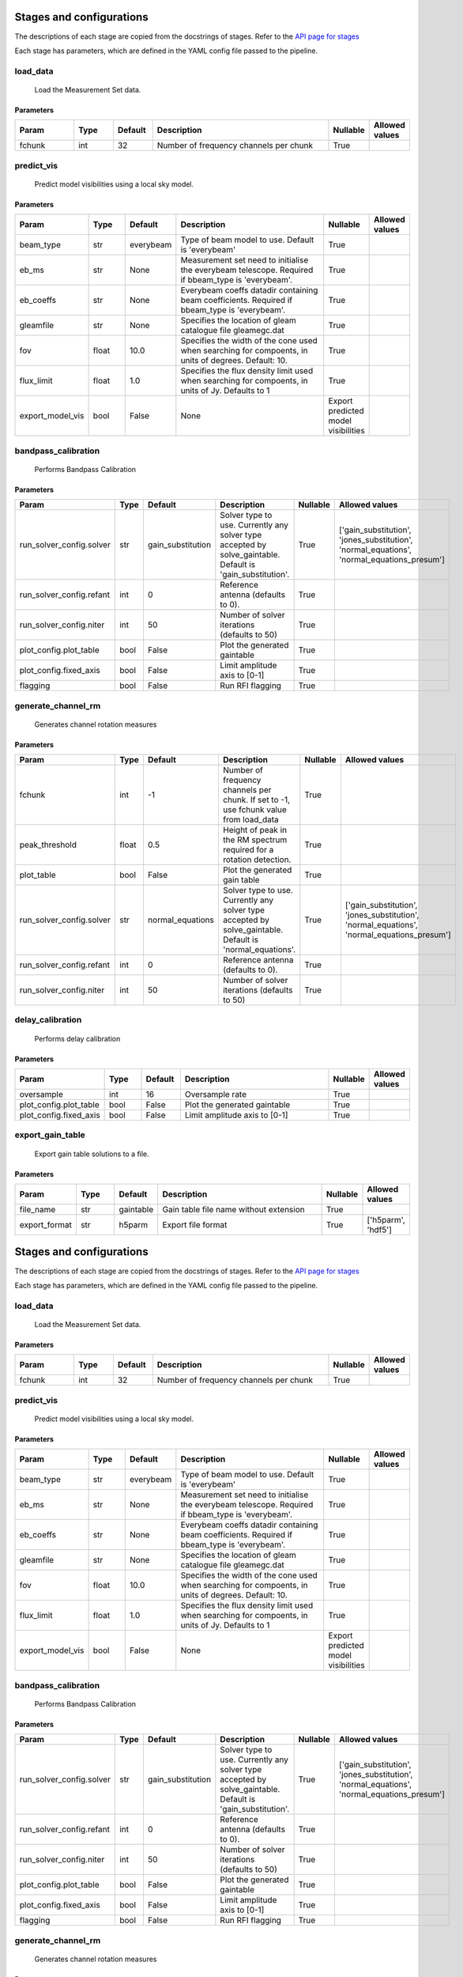 Stages and configurations
#########################

.. This page is generated using docs/generate_config.py

The descriptions of each stage are copied from the docstrings of stages.
Refer to the `API page for stages <api/ska_sdp_spectral_line_imaging.stages.html>`_

Each stage has parameters, which are defined in the YAML config file passed to the pipeline.


load_data
*********

    Load the Measurement Set data.

Parameters
==========

..  table::
    :width: 100%
    :widths: 15, 10, 10, 45, 10, 10

    +---------+--------+-----------+----------------------------------------+------------+------------------+
    | Param   | Type   | Default   | Description                            | Nullable   | Allowed values   |
    +=========+========+===========+========================================+============+==================+
    | fchunk  | int    | 32        | Number of frequency channels per chunk | True       |                  |
    +---------+--------+-----------+----------------------------------------+------------+------------------+


predict_vis
***********

    Predict model visibilities using a local sky model.

Parameters
==========

..  table::
    :width: 100%
    :widths: 15, 10, 10, 45, 10, 10

    +------------------+--------+-----------+----------------------------------------------------------------------------------+-------------------------------------+------------------+
    | Param            | Type   | Default   | Description                                                                      | Nullable                            | Allowed values   |
    +==================+========+===========+==================================================================================+=====================================+==================+
    | beam_type        | str    | everybeam | Type of beam model to use. Default is 'everybeam'                                | True                                |                  |
    +------------------+--------+-----------+----------------------------------------------------------------------------------+-------------------------------------+------------------+
    | eb_ms            | str    | None      | Measurement set need to initialise the everybeam             telescope. Required | True                                |                  |
    |                  |        |           | if bbeam_type is 'everybeam'.                                                    |                                     |                  |
    +------------------+--------+-----------+----------------------------------------------------------------------------------+-------------------------------------+------------------+
    | eb_coeffs        | str    | None      | Everybeam coeffs datadir containing beam             coefficients. Required if   | True                                |                  |
    |                  |        |           | bbeam_type is 'everybeam'.                                                       |                                     |                  |
    +------------------+--------+-----------+----------------------------------------------------------------------------------+-------------------------------------+------------------+
    | gleamfile        | str    | None      | Specifies the location of gleam catalogue             file gleamegc.dat          | True                                |                  |
    +------------------+--------+-----------+----------------------------------------------------------------------------------+-------------------------------------+------------------+
    | fov              | float  | 10.0      | Specifies the width of the cone used when             searching for compoents,   | True                                |                  |
    |                  |        |           | in units of degrees. Default: 10.                                                |                                     |                  |
    +------------------+--------+-----------+----------------------------------------------------------------------------------+-------------------------------------+------------------+
    | flux_limit       | float  | 1.0       | Specifies the flux density limit used when             searching for compoents,  | True                                |                  |
    |                  |        |           | in units of Jy. Defaults to 1                                                    |                                     |                  |
    +------------------+--------+-----------+----------------------------------------------------------------------------------+-------------------------------------+------------------+
    | export_model_vis | bool   | False     | None                                                                             | Export predicted model visibilities |                  |
    +------------------+--------+-----------+----------------------------------------------------------------------------------+-------------------------------------+------------------+


bandpass_calibration
********************

    Performs Bandpass Calibration

Parameters
==========

..  table::
    :width: 100%
    :widths: 15, 10, 10, 45, 10, 10

    +--------------------------+--------+-------------------+---------------------------------------------------------------------------+------------+--------------------------------------------------------------------------------------------+
    | Param                    | Type   | Default           | Description                                                               | Nullable   | Allowed values                                                                             |
    +==========================+========+===================+===========================================================================+============+============================================================================================+
    | run_solver_config.solver | str    | gain_substitution | Solver type to use. Currently any solver                 type accepted by | True       | ['gain_substitution', 'jones_substitution', 'normal_equations', 'normal_equations_presum'] |
    |                          |        |                   | solve_gaintable.                 Default is 'gain_substitution'.          |            |                                                                                            |
    +--------------------------+--------+-------------------+---------------------------------------------------------------------------+------------+--------------------------------------------------------------------------------------------+
    | run_solver_config.refant | int    | 0                 | Reference antenna (defaults to 0).                                        | True       |                                                                                            |
    +--------------------------+--------+-------------------+---------------------------------------------------------------------------+------------+--------------------------------------------------------------------------------------------+
    | run_solver_config.niter  | int    | 50                | Number of solver iterations (defaults to 50)                              | True       |                                                                                            |
    +--------------------------+--------+-------------------+---------------------------------------------------------------------------+------------+--------------------------------------------------------------------------------------------+
    | plot_config.plot_table   | bool   | False             | Plot the generated gaintable                                              | True       |                                                                                            |
    +--------------------------+--------+-------------------+---------------------------------------------------------------------------+------------+--------------------------------------------------------------------------------------------+
    | plot_config.fixed_axis   | bool   | False             | Limit amplitude axis to [0-1]                                             | True       |                                                                                            |
    +--------------------------+--------+-------------------+---------------------------------------------------------------------------+------------+--------------------------------------------------------------------------------------------+
    | flagging                 | bool   | False             | Run RFI flagging                                                          | True       |                                                                                            |
    +--------------------------+--------+-------------------+---------------------------------------------------------------------------+------------+--------------------------------------------------------------------------------------------+


generate_channel_rm
*******************

    Generates channel rotation measures

Parameters
==========

..  table::
    :width: 100%
    :widths: 15, 10, 10, 45, 10, 10

    +--------------------------+--------+------------------+----------------------------------------------------------------------------------+------------+--------------------------------------------------------------------------------------------+
    | Param                    | Type   | Default          | Description                                                                      | Nullable   | Allowed values                                                                             |
    +==========================+========+==================+==================================================================================+============+============================================================================================+
    | fchunk                   | int    | -1               | Number of frequency channels per chunk.             If set to -1, use fchunk     | True       |                                                                                            |
    |                          |        |                  | value from load_data                                                             |            |                                                                                            |
    +--------------------------+--------+------------------+----------------------------------------------------------------------------------+------------+--------------------------------------------------------------------------------------------+
    | peak_threshold           | float  | 0.5              | Height of peak in the RM spectrum required             for a rotation detection. | True       |                                                                                            |
    +--------------------------+--------+------------------+----------------------------------------------------------------------------------+------------+--------------------------------------------------------------------------------------------+
    | plot_table               | bool   | False            | Plot the generated gain table                                                    | True       |                                                                                            |
    +--------------------------+--------+------------------+----------------------------------------------------------------------------------+------------+--------------------------------------------------------------------------------------------+
    | run_solver_config.solver | str    | normal_equations | Solver type to use. Currently any solver                 type accepted by        | True       | ['gain_substitution', 'jones_substitution', 'normal_equations', 'normal_equations_presum'] |
    |                          |        |                  | solve_gaintable.                 Default is 'normal_equations'.                  |            |                                                                                            |
    +--------------------------+--------+------------------+----------------------------------------------------------------------------------+------------+--------------------------------------------------------------------------------------------+
    | run_solver_config.refant | int    | 0                | Reference antenna (defaults to 0).                                               | True       |                                                                                            |
    +--------------------------+--------+------------------+----------------------------------------------------------------------------------+------------+--------------------------------------------------------------------------------------------+
    | run_solver_config.niter  | int    | 50               | Number of solver iterations (defaults to 50)                                     | True       |                                                                                            |
    +--------------------------+--------+------------------+----------------------------------------------------------------------------------+------------+--------------------------------------------------------------------------------------------+


delay_calibration
*****************

    Performs delay calibration

Parameters
==========

..  table::
    :width: 100%
    :widths: 15, 10, 10, 45, 10, 10

    +------------------------+--------+-----------+-------------------------------+------------+------------------+
    | Param                  | Type   | Default   | Description                   | Nullable   | Allowed values   |
    +========================+========+===========+===============================+============+==================+
    | oversample             | int    | 16        | Oversample rate               | True       |                  |
    +------------------------+--------+-----------+-------------------------------+------------+------------------+
    | plot_config.plot_table | bool   | False     | Plot the generated gaintable  | True       |                  |
    +------------------------+--------+-----------+-------------------------------+------------+------------------+
    | plot_config.fixed_axis | bool   | False     | Limit amplitude axis to [0-1] | True       |                  |
    +------------------------+--------+-----------+-------------------------------+------------+------------------+


export_gain_table
*****************

    Export gain table solutions to a file.

Parameters
==========

..  table::
    :width: 100%
    :widths: 15, 10, 10, 45, 10, 10

    +---------------+--------+-----------+----------------------------------------+------------+--------------------+
    | Param         | Type   | Default   | Description                            | Nullable   | Allowed values     |
    +===============+========+===========+========================================+============+====================+
    | file_name     | str    | gaintable | Gain table file name without extension | True       |                    |
    +---------------+--------+-----------+----------------------------------------+------------+--------------------+
    | export_format | str    | h5parm    | Export file format                     | True       | ['h5parm', 'hdf5'] |
    +---------------+--------+-----------+----------------------------------------+------------+--------------------+


Stages and configurations
#########################

.. This page is generated using docs/generate_config.py

The descriptions of each stage are copied from the docstrings of stages.
Refer to the `API page for stages <api/ska_sdp_spectral_line_imaging.stages.html>`_

Each stage has parameters, which are defined in the YAML config file passed to the pipeline.


load_data
*********

    Load the Measurement Set data.

Parameters
==========

..  table::
    :width: 100%
    :widths: 15, 10, 10, 45, 10, 10

    +---------+--------+-----------+----------------------------------------+------------+------------------+
    | Param   | Type   | Default   | Description                            | Nullable   | Allowed values   |
    +=========+========+===========+========================================+============+==================+
    | fchunk  | int    | 32        | Number of frequency channels per chunk | True       |                  |
    +---------+--------+-----------+----------------------------------------+------------+------------------+


predict_vis
***********

    Predict model visibilities using a local sky model.

Parameters
==========

..  table::
    :width: 100%
    :widths: 15, 10, 10, 45, 10, 10

    +------------------+--------+-----------+----------------------------------------------------------------------------------+-------------------------------------+------------------+
    | Param            | Type   | Default   | Description                                                                      | Nullable                            | Allowed values   |
    +==================+========+===========+==================================================================================+=====================================+==================+
    | beam_type        | str    | everybeam | Type of beam model to use. Default is 'everybeam'                                | True                                |                  |
    +------------------+--------+-----------+----------------------------------------------------------------------------------+-------------------------------------+------------------+
    | eb_ms            | str    | None      | Measurement set need to initialise the everybeam             telescope. Required | True                                |                  |
    |                  |        |           | if bbeam_type is 'everybeam'.                                                    |                                     |                  |
    +------------------+--------+-----------+----------------------------------------------------------------------------------+-------------------------------------+------------------+
    | eb_coeffs        | str    | None      | Everybeam coeffs datadir containing beam             coefficients. Required if   | True                                |                  |
    |                  |        |           | bbeam_type is 'everybeam'.                                                       |                                     |                  |
    +------------------+--------+-----------+----------------------------------------------------------------------------------+-------------------------------------+------------------+
    | gleamfile        | str    | None      | Specifies the location of gleam catalogue             file gleamegc.dat          | True                                |                  |
    +------------------+--------+-----------+----------------------------------------------------------------------------------+-------------------------------------+------------------+
    | fov              | float  | 10.0      | Specifies the width of the cone used when             searching for compoents,   | True                                |                  |
    |                  |        |           | in units of degrees. Default: 10.                                                |                                     |                  |
    +------------------+--------+-----------+----------------------------------------------------------------------------------+-------------------------------------+------------------+
    | flux_limit       | float  | 1.0       | Specifies the flux density limit used when             searching for compoents,  | True                                |                  |
    |                  |        |           | in units of Jy. Defaults to 1                                                    |                                     |                  |
    +------------------+--------+-----------+----------------------------------------------------------------------------------+-------------------------------------+------------------+
    | export_model_vis | bool   | False     | None                                                                             | Export predicted model visibilities |                  |
    +------------------+--------+-----------+----------------------------------------------------------------------------------+-------------------------------------+------------------+


bandpass_calibration
********************

    Performs Bandpass Calibration

Parameters
==========

..  table::
    :width: 100%
    :widths: 15, 10, 10, 45, 10, 10

    +--------------------------+--------+-------------------+---------------------------------------------------------------------------+------------+--------------------------------------------------------------------------------------------+
    | Param                    | Type   | Default           | Description                                                               | Nullable   | Allowed values                                                                             |
    +==========================+========+===================+===========================================================================+============+============================================================================================+
    | run_solver_config.solver | str    | gain_substitution | Solver type to use. Currently any solver                 type accepted by | True       | ['gain_substitution', 'jones_substitution', 'normal_equations', 'normal_equations_presum'] |
    |                          |        |                   | solve_gaintable.                 Default is 'gain_substitution'.          |            |                                                                                            |
    +--------------------------+--------+-------------------+---------------------------------------------------------------------------+------------+--------------------------------------------------------------------------------------------+
    | run_solver_config.refant | int    | 0                 | Reference antenna (defaults to 0).                                        | True       |                                                                                            |
    +--------------------------+--------+-------------------+---------------------------------------------------------------------------+------------+--------------------------------------------------------------------------------------------+
    | run_solver_config.niter  | int    | 50                | Number of solver iterations (defaults to 50)                              | True       |                                                                                            |
    +--------------------------+--------+-------------------+---------------------------------------------------------------------------+------------+--------------------------------------------------------------------------------------------+
    | plot_config.plot_table   | bool   | False             | Plot the generated gaintable                                              | True       |                                                                                            |
    +--------------------------+--------+-------------------+---------------------------------------------------------------------------+------------+--------------------------------------------------------------------------------------------+
    | plot_config.fixed_axis   | bool   | False             | Limit amplitude axis to [0-1]                                             | True       |                                                                                            |
    +--------------------------+--------+-------------------+---------------------------------------------------------------------------+------------+--------------------------------------------------------------------------------------------+
    | flagging                 | bool   | False             | Run RFI flagging                                                          | True       |                                                                                            |
    +--------------------------+--------+-------------------+---------------------------------------------------------------------------+------------+--------------------------------------------------------------------------------------------+


generate_channel_rm
*******************

    Generates channel rotation measures

Parameters
==========

..  table::
    :width: 100%
    :widths: 15, 10, 10, 45, 10, 10

    +--------------------------+--------+------------------+----------------------------------------------------------------------------------+------------+--------------------------------------------------------------------------------------------+
    | Param                    | Type   | Default          | Description                                                                      | Nullable   | Allowed values                                                                             |
    +==========================+========+==================+==================================================================================+============+============================================================================================+
    | fchunk                   | int    | -1               | Number of frequency channels per chunk.             If set to -1, use fchunk     | True       |                                                                                            |
    |                          |        |                  | value from load_data                                                             |            |                                                                                            |
    +--------------------------+--------+------------------+----------------------------------------------------------------------------------+------------+--------------------------------------------------------------------------------------------+
    | peak_threshold           | float  | 0.5              | Height of peak in the RM spectrum required             for a rotation detection. | True       |                                                                                            |
    +--------------------------+--------+------------------+----------------------------------------------------------------------------------+------------+--------------------------------------------------------------------------------------------+
    | plot_table               | bool   | False            | Plot the generated gain table                                                    | True       |                                                                                            |
    +--------------------------+--------+------------------+----------------------------------------------------------------------------------+------------+--------------------------------------------------------------------------------------------+
    | run_solver_config.solver | str    | normal_equations | Solver type to use. Currently any solver                 type accepted by        | True       | ['gain_substitution', 'jones_substitution', 'normal_equations', 'normal_equations_presum'] |
    |                          |        |                  | solve_gaintable.                 Default is 'normal_equations'.                  |            |                                                                                            |
    +--------------------------+--------+------------------+----------------------------------------------------------------------------------+------------+--------------------------------------------------------------------------------------------+
    | run_solver_config.refant | int    | 0                | Reference antenna (defaults to 0).                                               | True       |                                                                                            |
    +--------------------------+--------+------------------+----------------------------------------------------------------------------------+------------+--------------------------------------------------------------------------------------------+
    | run_solver_config.niter  | int    | 50               | Number of solver iterations (defaults to 50)                                     | True       |                                                                                            |
    +--------------------------+--------+------------------+----------------------------------------------------------------------------------+------------+--------------------------------------------------------------------------------------------+


delay_calibration
*****************

    Performs delay calibration

Parameters
==========

..  table::
    :width: 100%
    :widths: 15, 10, 10, 45, 10, 10

    +------------------------+--------+-----------+-------------------------------+------------+------------------+
    | Param                  | Type   | Default   | Description                   | Nullable   | Allowed values   |
    +========================+========+===========+===============================+============+==================+
    | oversample             | int    | 16        | Oversample rate               | True       |                  |
    +------------------------+--------+-----------+-------------------------------+------------+------------------+
    | plot_config.plot_table | bool   | False     | Plot the generated gaintable  | True       |                  |
    +------------------------+--------+-----------+-------------------------------+------------+------------------+
    | plot_config.fixed_axis | bool   | False     | Limit amplitude axis to [0-1] | True       |                  |
    +------------------------+--------+-----------+-------------------------------+------------+------------------+


export_gain_table
*****************

    Export gain table solutions to a file.

Parameters
==========

..  table::
    :width: 100%
    :widths: 15, 10, 10, 45, 10, 10

    +---------------+--------+-----------+----------------------------------------+------------+--------------------+
    | Param         | Type   | Default   | Description                            | Nullable   | Allowed values     |
    +===============+========+===========+========================================+============+====================+
    | file_name     | str    | gaintable | Gain table file name without extension | True       |                    |
    +---------------+--------+-----------+----------------------------------------+------------+--------------------+
    | export_format | str    | h5parm    | Export file format                     | True       | ['h5parm', 'hdf5'] |
    +---------------+--------+-----------+----------------------------------------+------------+--------------------+
